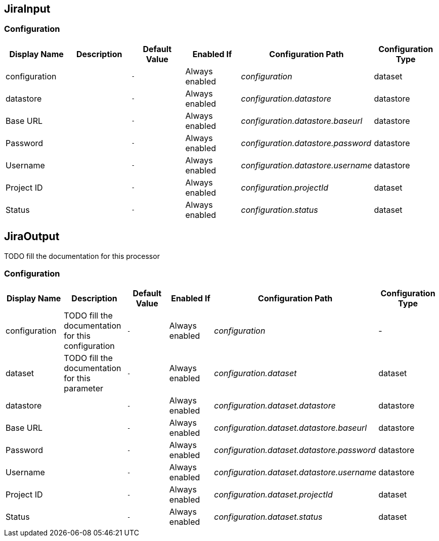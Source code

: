 //component_start:JiraInput

== JiraInput



//configuration_start

=== Configuration

[cols="d,d,m,a,e,d",options="header"]
|===
|Display Name|Description|Default Value|Enabled If|Configuration Path|Configuration Type
|configuration||-|Always enabled|configuration|dataset
|datastore||-|Always enabled|configuration.datastore|datastore
|Base URL||-|Always enabled|configuration.datastore.baseurl|datastore
|Password||-|Always enabled|configuration.datastore.password|datastore
|Username||-|Always enabled|configuration.datastore.username|datastore
|Project ID||-|Always enabled|configuration.projectId|dataset
|Status||-|Always enabled|configuration.status|dataset
|===

//configuration_end

//component_end:JiraInput

//component_start:JiraOutput

== JiraOutput

TODO fill the documentation for this processor

//configuration_start

=== Configuration

[cols="d,d,m,a,e,d",options="header"]
|===
|Display Name|Description|Default Value|Enabled If|Configuration Path|Configuration Type
|configuration|TODO fill the documentation for this configuration|-|Always enabled|configuration|-
|dataset|TODO fill the documentation for this parameter|-|Always enabled|configuration.dataset|dataset
|datastore||-|Always enabled|configuration.dataset.datastore|datastore
|Base URL||-|Always enabled|configuration.dataset.datastore.baseurl|datastore
|Password||-|Always enabled|configuration.dataset.datastore.password|datastore
|Username||-|Always enabled|configuration.dataset.datastore.username|datastore
|Project ID||-|Always enabled|configuration.dataset.projectId|dataset
|Status||-|Always enabled|configuration.dataset.status|dataset
|===

//configuration_end

//component_end:JiraOutput

